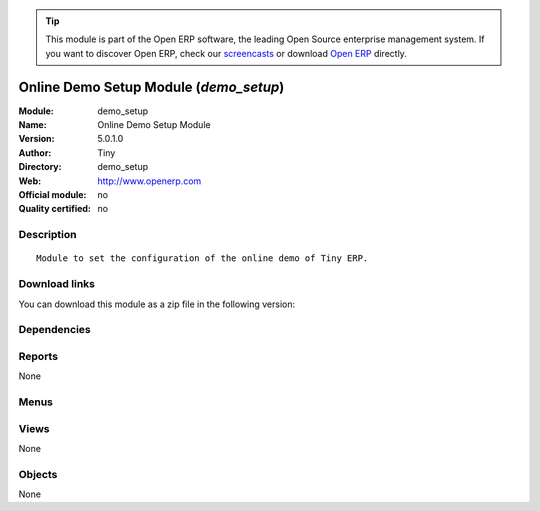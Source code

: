 
.. i18n: .. module:: demo_setup
.. i18n:     :synopsis: Online Demo Setup Module 
.. i18n:     :noindex:
.. i18n: .. 

.. module:: demo_setup
    :synopsis: Online Demo Setup Module 
    :noindex:
.. 

.. i18n: .. raw:: html
.. i18n: 
.. i18n:       <br />
.. i18n:     <link rel="stylesheet" href="../_static/hide_objects_in_sidebar.css" type="text/css" />

.. raw:: html

      <br />
    <link rel="stylesheet" href="../_static/hide_objects_in_sidebar.css" type="text/css" />

.. i18n: .. tip:: This module is part of the Open ERP software, the leading Open Source 
.. i18n:   enterprise management system. If you want to discover Open ERP, check our 
.. i18n:   `screencasts <http://openerp.tv>`_ or download 
.. i18n:   `Open ERP <http://openerp.com>`_ directly.

.. tip:: This module is part of the Open ERP software, the leading Open Source 
  enterprise management system. If you want to discover Open ERP, check our 
  `screencasts <http://openerp.tv>`_ or download 
  `Open ERP <http://openerp.com>`_ directly.

.. i18n: .. raw:: html
.. i18n: 
.. i18n:     <div class="js-kit-rating" title="" permalink="" standalone="yes" path="/demo_setup"></div>
.. i18n:     <script src="http://js-kit.com/ratings.js"></script>

.. raw:: html

    <div class="js-kit-rating" title="" permalink="" standalone="yes" path="/demo_setup"></div>
    <script src="http://js-kit.com/ratings.js"></script>

.. i18n: Online Demo Setup Module (*demo_setup*)
.. i18n: =======================================
.. i18n: :Module: demo_setup
.. i18n: :Name: Online Demo Setup Module
.. i18n: :Version: 5.0.1.0
.. i18n: :Author: Tiny
.. i18n: :Directory: demo_setup
.. i18n: :Web: http://www.openerp.com
.. i18n: :Official module: no
.. i18n: :Quality certified: no

Online Demo Setup Module (*demo_setup*)
=======================================
:Module: demo_setup
:Name: Online Demo Setup Module
:Version: 5.0.1.0
:Author: Tiny
:Directory: demo_setup
:Web: http://www.openerp.com
:Official module: no
:Quality certified: no

.. i18n: Description
.. i18n: -----------

Description
-----------

.. i18n: ::
.. i18n: 
.. i18n:   Module to set the configuration of the online demo of Tiny ERP.

::

  Module to set the configuration of the online demo of Tiny ERP.

.. i18n: Download links
.. i18n: --------------

Download links
--------------

.. i18n: You can download this module as a zip file in the following version:

You can download this module as a zip file in the following version:

.. i18n:   * `trunk <http://www.openerp.com/download/modules/trunk/demo_setup.zip>`_

  * `trunk <http://www.openerp.com/download/modules/trunk/demo_setup.zip>`_

.. i18n: Dependencies
.. i18n: ------------

Dependencies
------------

.. i18n:  * :mod:`base`

 * :mod:`base`

.. i18n: Reports
.. i18n: -------

Reports
-------

.. i18n: None

None

.. i18n: Menus
.. i18n: -------

Menus
-------

.. i18n:  * Administration

 * Administration

.. i18n: Views
.. i18n: -----

Views
-----

.. i18n: None

None

.. i18n: Objects
.. i18n: -------

Objects
-------

.. i18n: None

None
